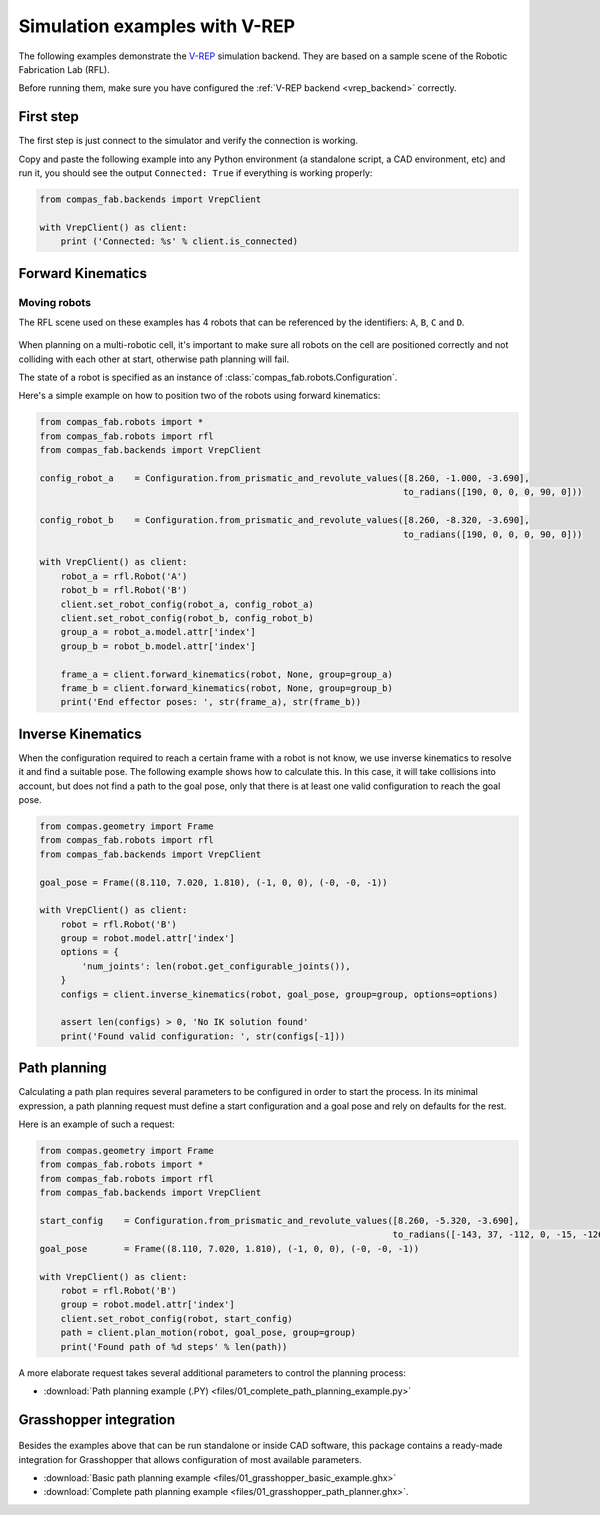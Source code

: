 ********************************************************************************
Simulation examples with V-REP
********************************************************************************

The following examples demonstrate the `V-REP <https://www.coppeliarobotics.com/>`_
simulation backend. They are based on a sample scene of the Robotic Fabrication
Lab (RFL).

Before running them, make sure you have configured the
:ref:`V-REP backend <vrep_backend>` correctly.

First step
==========

The first step is just connect to the simulator and verify the connection
is working.

Copy and paste the following example into any Python environment
(a standalone script, a CAD environment, etc) and run it, you should
see the output ``Connected: True`` if everything is working properly:

.. code-block:: python

    from compas_fab.backends import VrepClient

    with VrepClient() as client:
        print ('Connected: %s' % client.is_connected)


Forward Kinematics
====================

Moving robots
-------------

The RFL scene used on these examples has 4 robots that can be
referenced by the identifiers: ``A``, ``B``, ``C`` and ``D``.

.. figure:: files/01_rfl.png
    :figclass: figure
    :class: figure-img img-fluid

When planning on a multi-robotic cell, it's important to make sure all robots
on the cell are positioned correctly and not colliding with each other
at start, otherwise path planning will fail.

The state of a robot is specified as an instance of
:class:`compas_fab.robots.Configuration`.

Here's a simple example on how to position two of the robots using
forward kinematics:

.. code-block:: python

    from compas_fab.robots import *
    from compas_fab.robots import rfl
    from compas_fab.backends import VrepClient

    config_robot_a    = Configuration.from_prismatic_and_revolute_values([8.260, -1.000, -3.690],
                                                                         to_radians([190, 0, 0, 0, 90, 0]))

    config_robot_b    = Configuration.from_prismatic_and_revolute_values([8.260, -8.320, -3.690],
                                                                         to_radians([190, 0, 0, 0, 90, 0]))

    with VrepClient() as client:
        robot_a = rfl.Robot('A')
        robot_b = rfl.Robot('B')
        client.set_robot_config(robot_a, config_robot_a)
        client.set_robot_config(robot_b, config_robot_b)
        group_a = robot_a.model.attr['index']
        group_b = robot_b.model.attr['index']

        frame_a = client.forward_kinematics(robot, None, group=group_a)
        frame_b = client.forward_kinematics(robot, None, group=group_b)
        print('End effector poses: ', str(frame_a), str(frame_b))

Inverse Kinematics
==================

When the configuration required to reach a certain frame with a robot is not
know, we use inverse kinematics to resolve it and find a suitable pose.
The following example shows how to calculate this. In this case, it will
take collisions into account, but does not find a path to the goal pose, only
that there is at least one valid configuration to reach the goal pose.

.. code-block:: python

    from compas.geometry import Frame
    from compas_fab.robots import rfl
    from compas_fab.backends import VrepClient

    goal_pose = Frame((8.110, 7.020, 1.810), (-1, 0, 0), (-0, -0, -1))

    with VrepClient() as client:
        robot = rfl.Robot('B')
        group = robot.model.attr['index']
        options = {
            'num_joints': len(robot.get_configurable_joints()),
        }
        configs = client.inverse_kinematics(robot, goal_pose, group=group, options=options)

        assert len(configs) > 0, 'No IK solution found'
        print('Found valid configuration: ', str(configs[-1]))

Path planning
=============

Calculating a path plan requires several parameters to be configured in order
to start the process. In its minimal expression, a path planning request must
define a start configuration and a goal pose and rely on defaults for the rest.

Here is an example of such a request:

.. code-block:: python

    from compas.geometry import Frame
    from compas_fab.robots import *
    from compas_fab.robots import rfl
    from compas_fab.backends import VrepClient

    start_config    = Configuration.from_prismatic_and_revolute_values([8.260, -5.320, -3.690],
                                                                       to_radians([-143, 37, -112, 0, -15, -126]))
    goal_pose       = Frame((8.110, 7.020, 1.810), (-1, 0, 0), (-0, -0, -1))

    with VrepClient() as client:
        robot = rfl.Robot('B')
        group = robot.model.attr['index']
        client.set_robot_config(robot, start_config)
        path = client.plan_motion(robot, goal_pose, group=group)
        print('Found path of %d steps' % len(path))

A more elaborate request takes several additional parameters to control the planning process:

.. literalinclude :: files/01_complete_path_planning_example.py
   :language: python

.. raw:: html

    <div class="card bg-light">
    <div class="card-body">
    <div class="card-title">Downloads</div>

* :download:`Path planning example (.PY) <files/01_complete_path_planning_example.py>`

.. raw:: html

    </div>
    </div>


Grasshopper integration
=======================

.. figure:: files/01_grasshopper.png
    :figclass: figure
    :class: figure-img img-fluid

Besides the examples above that can be run standalone or inside CAD software,
this package contains a ready-made integration for Grasshopper that allows
configuration of most available parameters.

.. raw:: html

    <div class="card bg-light">
    <div class="card-body">
    <div class="card-title">Downloads</div>

* :download:`Basic path planning example <files/01_grasshopper_basic_example.ghx>`
* :download:`Complete path planning example <files/01_grasshopper_path_planner.ghx>`.

.. raw:: html

    </div>
    </div>
